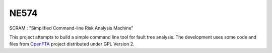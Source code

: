 ###########
NE574
###########

SCRAM : "Simplified Command-line Risk Analysis Machine"

This project attempts to build a simple command line tool for fault
tree analysis. The development uses some code and files from `OpenFTA`_ project
distributed under GPL Version 2.


.. _`OpenFTA`: http://github.com/openfta/openfta
